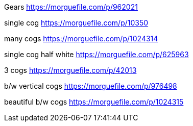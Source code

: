 Gears
https://morguefile.com/p/962021

single cog
https://morguefile.com/p/10350

many cogs
https://morguefile.com/p/1024314

single cog half white
https://morguefile.com/p/625963

3 cogs
https://morguefile.com/p/42013

b/w vertical cogs
https://morguefile.com/p/976498

beautiful b/w cogs
https://morguefile.com/p/1024315

